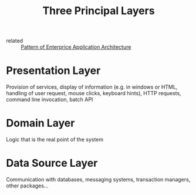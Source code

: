 #+title: Three Principal Layers
#+hugo_base_dir: ~/JimboyLabs/resources/braindump
#+hugo_section: ./notes
#+hugo_publishdate: 2020-12-05

- related :: [[file:20201205141225-pattern_of_enterprice_application_architecture.org][Pattern of Enterprice Application Architecture]]

* Presentation Layer
Provision of services, display of information (e.g. in windows or HTML, handling of user request, mouse clicks, keyboard hints), HTTP requests, command line invocation, batch API

* Domain Layer
Logic that is the real point of the system

* Data Source Layer
Communication with databases, messaging systems, transaction managers, other packages...
